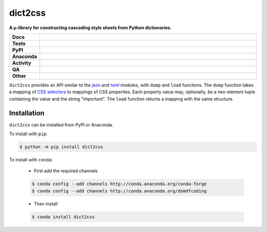 #########
dict2css
#########

.. start short_desc

**A μ-library for constructing cascading style sheets from Python dictionaries.**

.. end short_desc


.. start shields

.. list-table::
	:stub-columns: 1
	:widths: 10 90

	* - Docs
	  - |docs| |docs_check|
	* - Tests
	  - |actions_linux| |actions_windows| |actions_macos| |coveralls|
	* - PyPI
	  - |pypi-version| |supported-versions| |supported-implementations| |wheel|
	* - Anaconda
	  - |conda-version| |conda-platform|
	* - Activity
	  - |commits-latest| |commits-since| |maintained| |pypi-downloads|
	* - QA
	  - |codefactor| |actions_flake8| |actions_mypy|
	* - Other
	  - |license| |language| |requires|

.. |docs| image:: https://img.shields.io/readthedocs/dict2css/latest?logo=read-the-docs
	:target: https://dict2css.readthedocs.io/en/latest
	:alt: Documentation Build Status

.. |docs_check| image:: https://github.com/sphinx-toolbox/dict2css/workflows/Docs%20Check/badge.svg
	:target: https://github.com/sphinx-toolbox/dict2css/actions?query=workflow%3A%22Docs+Check%22
	:alt: Docs Check Status

.. |actions_linux| image:: https://github.com/sphinx-toolbox/dict2css/workflows/Linux/badge.svg
	:target: https://github.com/sphinx-toolbox/dict2css/actions?query=workflow%3A%22Linux%22
	:alt: Linux Test Status

.. |actions_windows| image:: https://github.com/sphinx-toolbox/dict2css/workflows/Windows/badge.svg
	:target: https://github.com/sphinx-toolbox/dict2css/actions?query=workflow%3A%22Windows%22
	:alt: Windows Test Status

.. |actions_macos| image:: https://github.com/sphinx-toolbox/dict2css/workflows/macOS/badge.svg
	:target: https://github.com/sphinx-toolbox/dict2css/actions?query=workflow%3A%22macOS%22
	:alt: macOS Test Status

.. |actions_flake8| image:: https://github.com/sphinx-toolbox/dict2css/workflows/Flake8/badge.svg
	:target: https://github.com/sphinx-toolbox/dict2css/actions?query=workflow%3A%22Flake8%22
	:alt: Flake8 Status

.. |actions_mypy| image:: https://github.com/sphinx-toolbox/dict2css/workflows/mypy/badge.svg
	:target: https://github.com/sphinx-toolbox/dict2css/actions?query=workflow%3A%22mypy%22
	:alt: mypy status

.. |requires| image:: https://requires.io/github/sphinx-toolbox/dict2css/requirements.svg?branch=master
	:target: https://requires.io/github/sphinx-toolbox/dict2css/requirements/?branch=master
	:alt: Requirements Status

.. |coveralls| image:: https://img.shields.io/coveralls/github/sphinx-toolbox/dict2css/master?logo=coveralls
	:target: https://coveralls.io/github/sphinx-toolbox/dict2css?branch=master
	:alt: Coverage

.. |codefactor| image:: https://img.shields.io/codefactor/grade/github/sphinx-toolbox/dict2css?logo=codefactor
	:target: https://www.codefactor.io/repository/github/sphinx-toolbox/dict2css
	:alt: CodeFactor Grade

.. |pypi-version| image:: https://img.shields.io/pypi/v/dict2css
	:target: https://pypi.org/project/dict2css/
	:alt: PyPI - Package Version

.. |supported-versions| image:: https://img.shields.io/pypi/pyversions/dict2css?logo=python&logoColor=white
	:target: https://pypi.org/project/dict2css/
	:alt: PyPI - Supported Python Versions

.. |supported-implementations| image:: https://img.shields.io/pypi/implementation/dict2css
	:target: https://pypi.org/project/dict2css/
	:alt: PyPI - Supported Implementations

.. |wheel| image:: https://img.shields.io/pypi/wheel/dict2css
	:target: https://pypi.org/project/dict2css/
	:alt: PyPI - Wheel

.. |conda-version| image:: https://img.shields.io/conda/v/domdfcoding/dict2css?logo=anaconda
	:target: https://anaconda.org/domdfcoding/dict2css
	:alt: Conda - Package Version

.. |conda-platform| image:: https://img.shields.io/conda/pn/domdfcoding/dict2css?label=conda%7Cplatform
	:target: https://anaconda.org/domdfcoding/dict2css
	:alt: Conda - Platform

.. |license| image:: https://img.shields.io/github/license/sphinx-toolbox/dict2css
	:target: https://github.com/sphinx-toolbox/dict2css/blob/master/LICENSE
	:alt: License

.. |language| image:: https://img.shields.io/github/languages/top/sphinx-toolbox/dict2css
	:alt: GitHub top language

.. |commits-since| image:: https://img.shields.io/github/commits-since/sphinx-toolbox/dict2css/v0.2.3
	:target: https://github.com/sphinx-toolbox/dict2css/pulse
	:alt: GitHub commits since tagged version

.. |commits-latest| image:: https://img.shields.io/github/last-commit/sphinx-toolbox/dict2css
	:target: https://github.com/sphinx-toolbox/dict2css/commit/master
	:alt: GitHub last commit

.. |maintained| image:: https://img.shields.io/maintenance/yes/2021
	:alt: Maintenance

.. |pypi-downloads| image:: https://img.shields.io/pypi/dm/dict2css
	:target: https://pypi.org/project/dict2css/
	:alt: PyPI - Downloads

.. end shields

``dict2css`` provides an API similar to the json_ and
toml_ modules, with ``dump`` and ``load`` functions.
The ``dump`` function takes a mapping of `CSS selectors`_
to mappings of CSS properties.
Each property value may, optionally, be a two-element tuple containing the value and the string "important".
The ``load`` function returns a mapping with the same structure.

.. _json: https://docs.python.org/3/library/json.html
.. _toml: https://github.com/uiri/toml/
.. _CSS selectors: https://developer.mozilla.org/en-US/docs/Web/CSS/CSS_Selectors


Installation
--------------

.. start installation

``dict2css`` can be installed from PyPI or Anaconda.

To install with ``pip``:

.. code-block:: bash

	$ python -m pip install dict2css

To install with ``conda``:

	* First add the required channels

	.. code-block:: bash

		$ conda config --add channels http://conda.anaconda.org/conda-forge
		$ conda config --add channels http://conda.anaconda.org/domdfcoding

	* Then install

	.. code-block:: bash

		$ conda install dict2css

.. end installation

